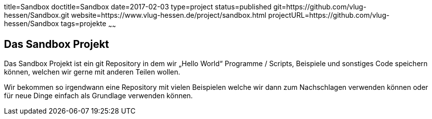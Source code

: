 title=Sandbox
doctitle=Sandbox
date=2017-02-03
type=project
status=published
git=https://github.com/vlug-hessen/Sandbox.git
website=https://www.vlug-hessen.de/project/sandbox.html
projectURL=https://github.com/vlug-hessen/Sandbox
tags=projekte
~~~~~~

== Das Sandbox Projekt
Das Sandbox Projekt ist ein git Repository in dem wir „Hello World“ Programme / Scripts, Beispiele und sonstiges Code speichern können, welchen wir gerne mit anderen Teilen wollen.

Wir bekommen so irgendwann eine  Repository mit vielen Beispielen welche wir dann zum Nachschlagen verwenden können oder für neue Dinge einfach als Grundlage verwenden können. 

